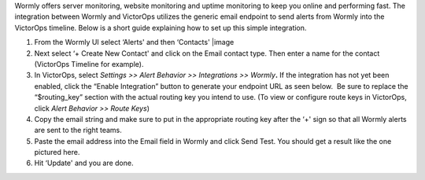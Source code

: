 Wormly offers server monitoring, website monitoring and uptime
monitoring to keep you online and performing fast. The integration
between Wormly and VictorOps utilizes the generic email endpoint to send
alerts from Wormly into the VictorOps timeline. Below is a short guide
explaining how to set up this simple integration.

 

1. From the Wormly UI select ‘Alerts' and then ‘Contacts' |image
2. Next select ‘+ Create New Contact' and click on the Email contact
   type. Then enter a name for the contact (VictorOps Timeline for
   example). |image2|
3. In VictorOps, select *Settings >> Alert Behavior >> Integrations >>
   Wormly*\ **.** |image3|\ If the integration has not yet been enabled,
   click the “Enable Integration” button to generate your endpoint URL
   as seen below.  Be sure to replace the “$routing_key” section with
   the actual routing key you intend to use. (To view or configure route
   keys in VictorOps, click *Alert Behavior >> Route Keys*)\ |image4|
4. Copy the email string and make sure to put in the appropriate routing
   key after the ‘+' sign so that all Wormly alerts are sent to the
   right teams. |image5|
5. Paste the email address into the Email field in Wormly and click Send
   Test. You should get a result like the one pictured here. |image6|
6. Hit ‘Update' and you are done.

.. |image| image:: /_images/spoc/wormly-integration@2x.png
.. |image2| image:: /_images/spoc/wormly-2@2x.png
.. |image3| image:: /_images/spoc/Integrations@2x.png
.. |image4| image:: /_images/spoc/Integrations-VictorOps_Demo_7.png
.. |image5| image:: /_images/spoc/wormly-3@2x.png
.. |image6| image:: /_images/spoc/800x320@2x-1.png
